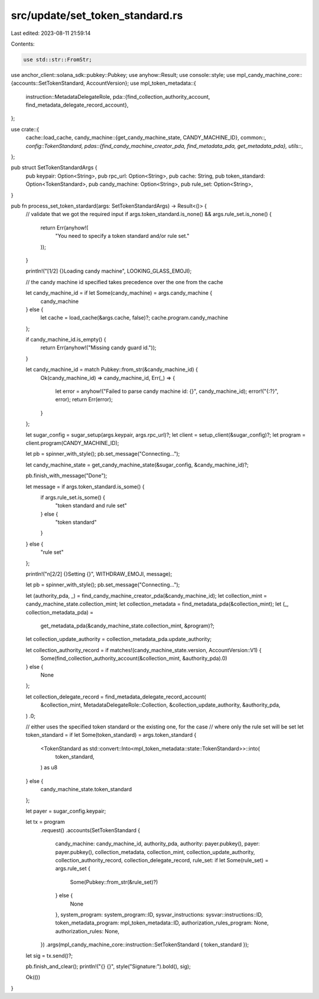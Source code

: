 src/update/set_token_standard.rs
================================

Last edited: 2023-08-11 21:59:14

Contents:

.. code-block:: rs

    use std::str::FromStr;

use anchor_client::solana_sdk::pubkey::Pubkey;
use anyhow::Result;
use console::style;
use mpl_candy_machine_core::{accounts::SetTokenStandard, AccountVersion};
use mpl_token_metadata::{
    instruction::MetadataDelegateRole,
    pda::{find_collection_authority_account, find_metadata_delegate_record_account},
};

use crate::{
    cache::load_cache,
    candy_machine::{get_candy_machine_state, CANDY_MACHINE_ID},
    common::*,
    config::TokenStandard,
    pdas::{find_candy_machine_creator_pda, find_metadata_pda, get_metadata_pda},
    utils::*,
};

pub struct SetTokenStandardArgs {
    pub keypair: Option<String>,
    pub rpc_url: Option<String>,
    pub cache: String,
    pub token_standard: Option<TokenStandard>,
    pub candy_machine: Option<String>,
    pub rule_set: Option<String>,
}

pub fn process_set_token_stardard(args: SetTokenStandardArgs) -> Result<()> {
    // validate that we got the required input
    if args.token_standard.is_none() && args.rule_set.is_none() {
        return Err(anyhow!(
            "You need to specify a token standard and/or rule set."
        ));
    }

    println!("[1/2] {}Loading candy machine", LOOKING_GLASS_EMOJI);

    // the candy machine id specified takes precedence over the one from the cache

    let candy_machine_id = if let Some(candy_machine) = args.candy_machine {
        candy_machine
    } else {
        let cache = load_cache(&args.cache, false)?;
        cache.program.candy_machine
    };

    if candy_machine_id.is_empty() {
        return Err(anyhow!("Missing candy guard id."));
    }

    let candy_machine_id = match Pubkey::from_str(&candy_machine_id) {
        Ok(candy_machine_id) => candy_machine_id,
        Err(_) => {
            let error = anyhow!("Failed to parse candy machine id: {}", candy_machine_id);
            error!("{:?}", error);
            return Err(error);
        }
    };

    let sugar_config = sugar_setup(args.keypair, args.rpc_url)?;
    let client = setup_client(&sugar_config)?;
    let program = client.program(CANDY_MACHINE_ID);

    let pb = spinner_with_style();
    pb.set_message("Connecting...");

    let candy_machine_state = get_candy_machine_state(&sugar_config, &candy_machine_id)?;

    pb.finish_with_message("Done");

    let message = if args.token_standard.is_some() {
        if args.rule_set.is_some() {
            "token standard and rule set"
        } else {
            "token standard"
        }
    } else {
        "rule set"
    };

    println!("\n[2/2] {}Setting {}", WITHDRAW_EMOJI, message);

    let pb = spinner_with_style();
    pb.set_message("Connecting...");

    let (authority_pda, _) = find_candy_machine_creator_pda(&candy_machine_id);
    let collection_mint = candy_machine_state.collection_mint;
    let collection_metadata = find_metadata_pda(&collection_mint);
    let (_, collection_metadata_pda) =
        get_metadata_pda(&candy_machine_state.collection_mint, &program)?;
    let collection_update_authority = collection_metadata_pda.update_authority;

    let collection_authority_record = if matches!(candy_machine_state.version, AccountVersion::V1) {
        Some(find_collection_authority_account(&collection_mint, &authority_pda).0)
    } else {
        None
    };

    let collection_delegate_record = find_metadata_delegate_record_account(
        &collection_mint,
        MetadataDelegateRole::Collection,
        &collection_update_authority,
        &authority_pda,
    )
    .0;

    // either uses the specified token standard or the existing one, for the case
    // where only the rule set will be set
    let token_standard = if let Some(token_standard) = args.token_standard {
        <TokenStandard as std::convert::Into<mpl_token_metadata::state::TokenStandard>>::into(
            token_standard,
        ) as u8
    } else {
        candy_machine_state.token_standard
    };

    let payer = sugar_config.keypair;

    let tx = program
        .request()
        .accounts(SetTokenStandard {
            candy_machine: candy_machine_id,
            authority_pda,
            authority: payer.pubkey(),
            payer: payer.pubkey(),
            collection_metadata,
            collection_mint,
            collection_update_authority,
            collection_authority_record,
            collection_delegate_record,
            rule_set: if let Some(rule_set) = args.rule_set {
                Some(Pubkey::from_str(&rule_set)?)
            } else {
                None
            },
            system_program: system_program::ID,
            sysvar_instructions: sysvar::instructions::ID,
            token_metadata_program: mpl_token_metadata::ID,
            authorization_rules_program: None,
            authorization_rules: None,
        })
        .args(mpl_candy_machine_core::instruction::SetTokenStandard { token_standard });

    let sig = tx.send()?;

    pb.finish_and_clear();
    println!("{} {}", style("Signature:").bold(), sig);

    Ok(())
}


